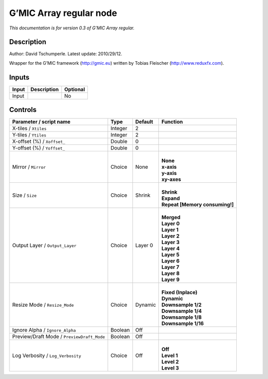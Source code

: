 .. _eu.gmic.Arrayregular:

G’MIC Array regular node
========================

*This documentation is for version 0.3 of G’MIC Array regular.*

Description
-----------

Author: David Tschumperle. Latest update: 2010/29/12.

Wrapper for the G’MIC framework (http://gmic.eu) written by Tobias Fleischer (http://www.reduxfx.com).

Inputs
------

+-------+-------------+----------+
| Input | Description | Optional |
+=======+=============+==========+
| Input |             | No       |
+-------+-------------+----------+

Controls
--------

.. tabularcolumns:: |>{\raggedright}p{0.2\columnwidth}|>{\raggedright}p{0.06\columnwidth}|>{\raggedright}p{0.07\columnwidth}|p{0.63\columnwidth}|

.. cssclass:: longtable

+--------------------------------------------+---------+---------+----------------------------------+
| Parameter / script name                    | Type    | Default | Function                         |
+============================================+=========+=========+==================================+
| X-tiles / ``Xtiles``                       | Integer | 2       |                                  |
+--------------------------------------------+---------+---------+----------------------------------+
| Y-tiles / ``Ytiles``                       | Integer | 2       |                                  |
+--------------------------------------------+---------+---------+----------------------------------+
| X-offset (%) / ``Xoffset_``                | Double  | 0       |                                  |
+--------------------------------------------+---------+---------+----------------------------------+
| Y-offset (%) / ``Yoffset_``                | Double  | 0       |                                  |
+--------------------------------------------+---------+---------+----------------------------------+
| Mirror / ``Mirror``                        | Choice  | None    | |                                |
|                                            |         |         | | **None**                       |
|                                            |         |         | | **x-axis**                     |
|                                            |         |         | | **y-axis**                     |
|                                            |         |         | | **xy-axes**                    |
+--------------------------------------------+---------+---------+----------------------------------+
| Size / ``Size``                            | Choice  | Shrink  | |                                |
|                                            |         |         | | **Shrink**                     |
|                                            |         |         | | **Expand**                     |
|                                            |         |         | | **Repeat [Memory consuming!]** |
+--------------------------------------------+---------+---------+----------------------------------+
| Output Layer / ``Output_Layer``            | Choice  | Layer 0 | |                                |
|                                            |         |         | | **Merged**                     |
|                                            |         |         | | **Layer 0**                    |
|                                            |         |         | | **Layer 1**                    |
|                                            |         |         | | **Layer 2**                    |
|                                            |         |         | | **Layer 3**                    |
|                                            |         |         | | **Layer 4**                    |
|                                            |         |         | | **Layer 5**                    |
|                                            |         |         | | **Layer 6**                    |
|                                            |         |         | | **Layer 7**                    |
|                                            |         |         | | **Layer 8**                    |
|                                            |         |         | | **Layer 9**                    |
+--------------------------------------------+---------+---------+----------------------------------+
| Resize Mode / ``Resize_Mode``              | Choice  | Dynamic | |                                |
|                                            |         |         | | **Fixed (Inplace)**            |
|                                            |         |         | | **Dynamic**                    |
|                                            |         |         | | **Downsample 1/2**             |
|                                            |         |         | | **Downsample 1/4**             |
|                                            |         |         | | **Downsample 1/8**             |
|                                            |         |         | | **Downsample 1/16**            |
+--------------------------------------------+---------+---------+----------------------------------+
| Ignore Alpha / ``Ignore_Alpha``            | Boolean | Off     |                                  |
+--------------------------------------------+---------+---------+----------------------------------+
| Preview/Draft Mode / ``PreviewDraft_Mode`` | Boolean | Off     |                                  |
+--------------------------------------------+---------+---------+----------------------------------+
| Log Verbosity / ``Log_Verbosity``          | Choice  | Off     | |                                |
|                                            |         |         | | **Off**                        |
|                                            |         |         | | **Level 1**                    |
|                                            |         |         | | **Level 2**                    |
|                                            |         |         | | **Level 3**                    |
+--------------------------------------------+---------+---------+----------------------------------+
